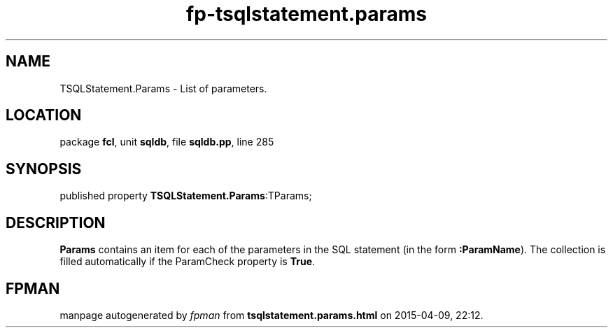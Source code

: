 .\" file autogenerated by fpman
.TH "fp-tsqlstatement.params" 3 "2014-03-14" "fpman" "Free Pascal Programmer's Manual"
.SH NAME
TSQLStatement.Params - List of parameters.
.SH LOCATION
package \fBfcl\fR, unit \fBsqldb\fR, file \fBsqldb.pp\fR, line 285
.SH SYNOPSIS
published property  \fBTSQLStatement.Params\fR:TParams;
.SH DESCRIPTION
\fBParams\fR contains an item for each of the parameters in the SQL statement (in the form \fB:ParamName\fR). The collection is filled automatically if the ParamCheck property is \fBTrue\fR.


.SH FPMAN
manpage autogenerated by \fIfpman\fR from \fBtsqlstatement.params.html\fR on 2015-04-09, 22:12.

